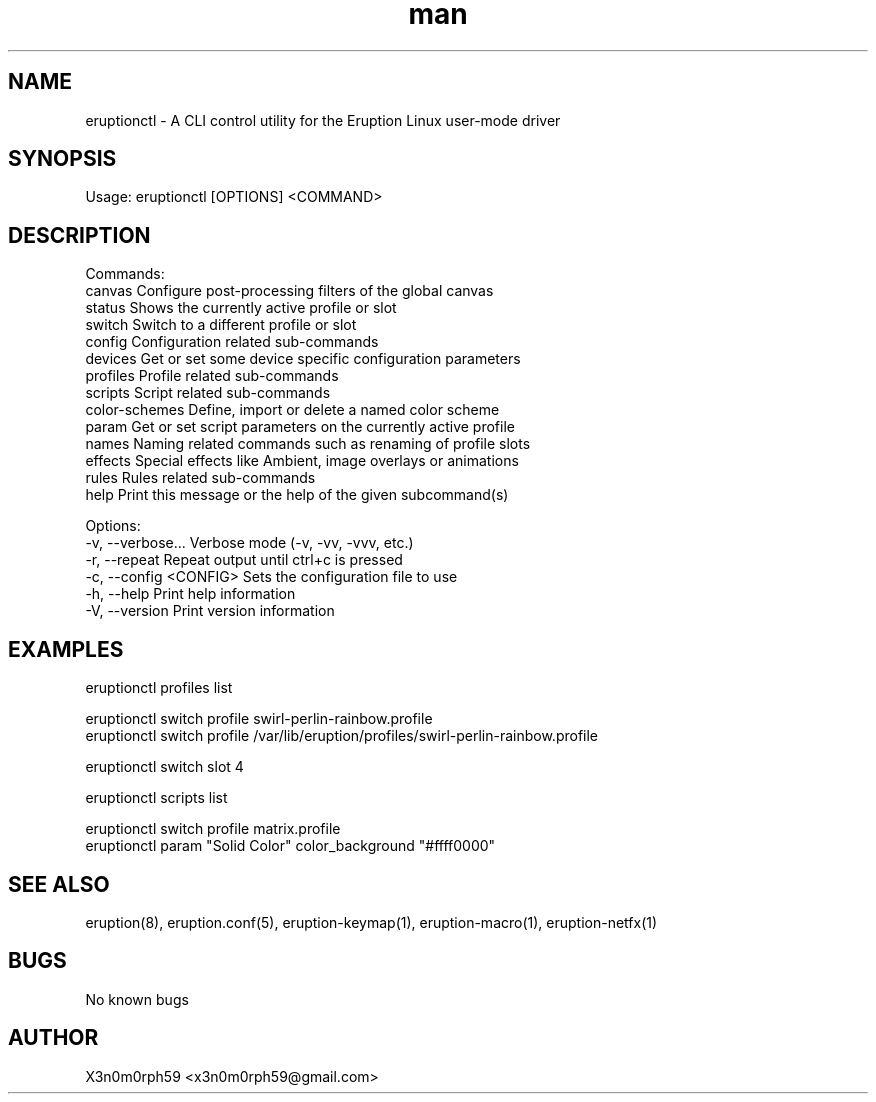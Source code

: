 .\" Manpage for Eruption.
.TH man 1 "May 2023" "0.1.4" "eruptionctl man page"
.SH NAME
  eruptionctl - A CLI control utility for the Eruption Linux user-mode driver

.SH SYNOPSIS
.BR

  Usage: eruptionctl [OPTIONS] <COMMAND>

.SH DESCRIPTION
.BR

  Commands:
    canvas         Configure post-processing filters of the global canvas
    status         Shows the currently active profile or slot
    switch         Switch to a different profile or slot
    config         Configuration related sub-commands
    devices        Get or set some device specific configuration parameters
    profiles       Profile related sub-commands
    scripts        Script related sub-commands
    color-schemes  Define, import or delete a named color scheme
    param          Get or set script parameters on the currently active profile
    names          Naming related commands such as renaming of profile slots
    effects        Special effects like Ambient, image overlays or animations
    rules          Rules related sub-commands
    help           Print this message or the help of the given subcommand(s)

  Options:
    -v, --verbose...       Verbose mode (-v, -vv, -vvv, etc.)
    -r, --repeat           Repeat output until ctrl+c is pressed
    -c, --config <CONFIG>  Sets the configuration file to use
    -h, --help             Print help information
    -V, --version          Print version information


.SH EXAMPLES
.BR

  eruptionctl profiles list

  eruptionctl switch profile swirl-perlin-rainbow.profile
  eruptionctl switch profile /var/lib/eruption/profiles/swirl-perlin-rainbow.profile

  eruptionctl switch slot 4

  eruptionctl scripts list

  eruptionctl switch profile matrix.profile
  eruptionctl param "Solid Color" color_background "#ffff0000"

.SH SEE ALSO
  eruption(8), eruption.conf(5), eruption-keymap(1), eruption-macro(1), eruption-netfx(1)
.SH BUGS
  No known bugs
.SH AUTHOR
  X3n0m0rph59 <x3n0m0rph59@gmail.com>
